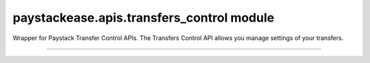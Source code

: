 paystackease.apis.transfers\_control module
-------------------------------------------

.. :py:currentmodule:: paystackease.apis.transfers_control


Wrapper for Paystack Transfer Control APIs. The Transfers Control API allows you manage settings of your transfers.

---------------------------------------------------------

.. py:class:: TransferControlClientAPI(secret_key: str = None)

    Bases: :py:class:`~paystackease.base.PayStackBaseClientAPI`

    Paystack Transfers Control API Reference: `Transfer Control`_

    .. py:method:: check_balance()→ dict

        Get the available balance

        :return: The response from the API
        :rtype: dict

    .. py:method:: disable_otp()→ dict

        This is used in the event that you want to be able to complete transfers programmatically without use of OTPs

        :return: The response from the API
        :rtype: dict

    .. py:method:: enable_otp()→ dict

        This is used in the event that you want to stop being able to complete transfers programmatically with use of OTPs

        :return: The response from the API
        :rtype: dict

    .. py:method:: fetch_balance_ledger()→ dict

        Fetch all pay-ins and pay-outs that occurred on your integration

        :return: The response from the API
        :rtype: dict

    .. py:method:: finalize_disable_otp(otp: str)→ dict

        Finalize the request to disable OTP on your transfers.

        :param otp: The OTP sent to the business phone to verify disabling of OTP

        :return: The response from the API
        :rtype: dict

    .. py:method:: resend_otp(transfer_code: str, reason: str)→ dict

        Generates a new OTP and sends to customer in the event they are having trouble receiving one.

        :param transfer_code: The transfer code to resend
        :type transfer_code: str
        :param reason: The reason for the resend
        :type reason: str

        :return: The response from the API
        :rtype: dict


.. _Transfer Control: https://paystack.com/docs/api/transfer-control/
